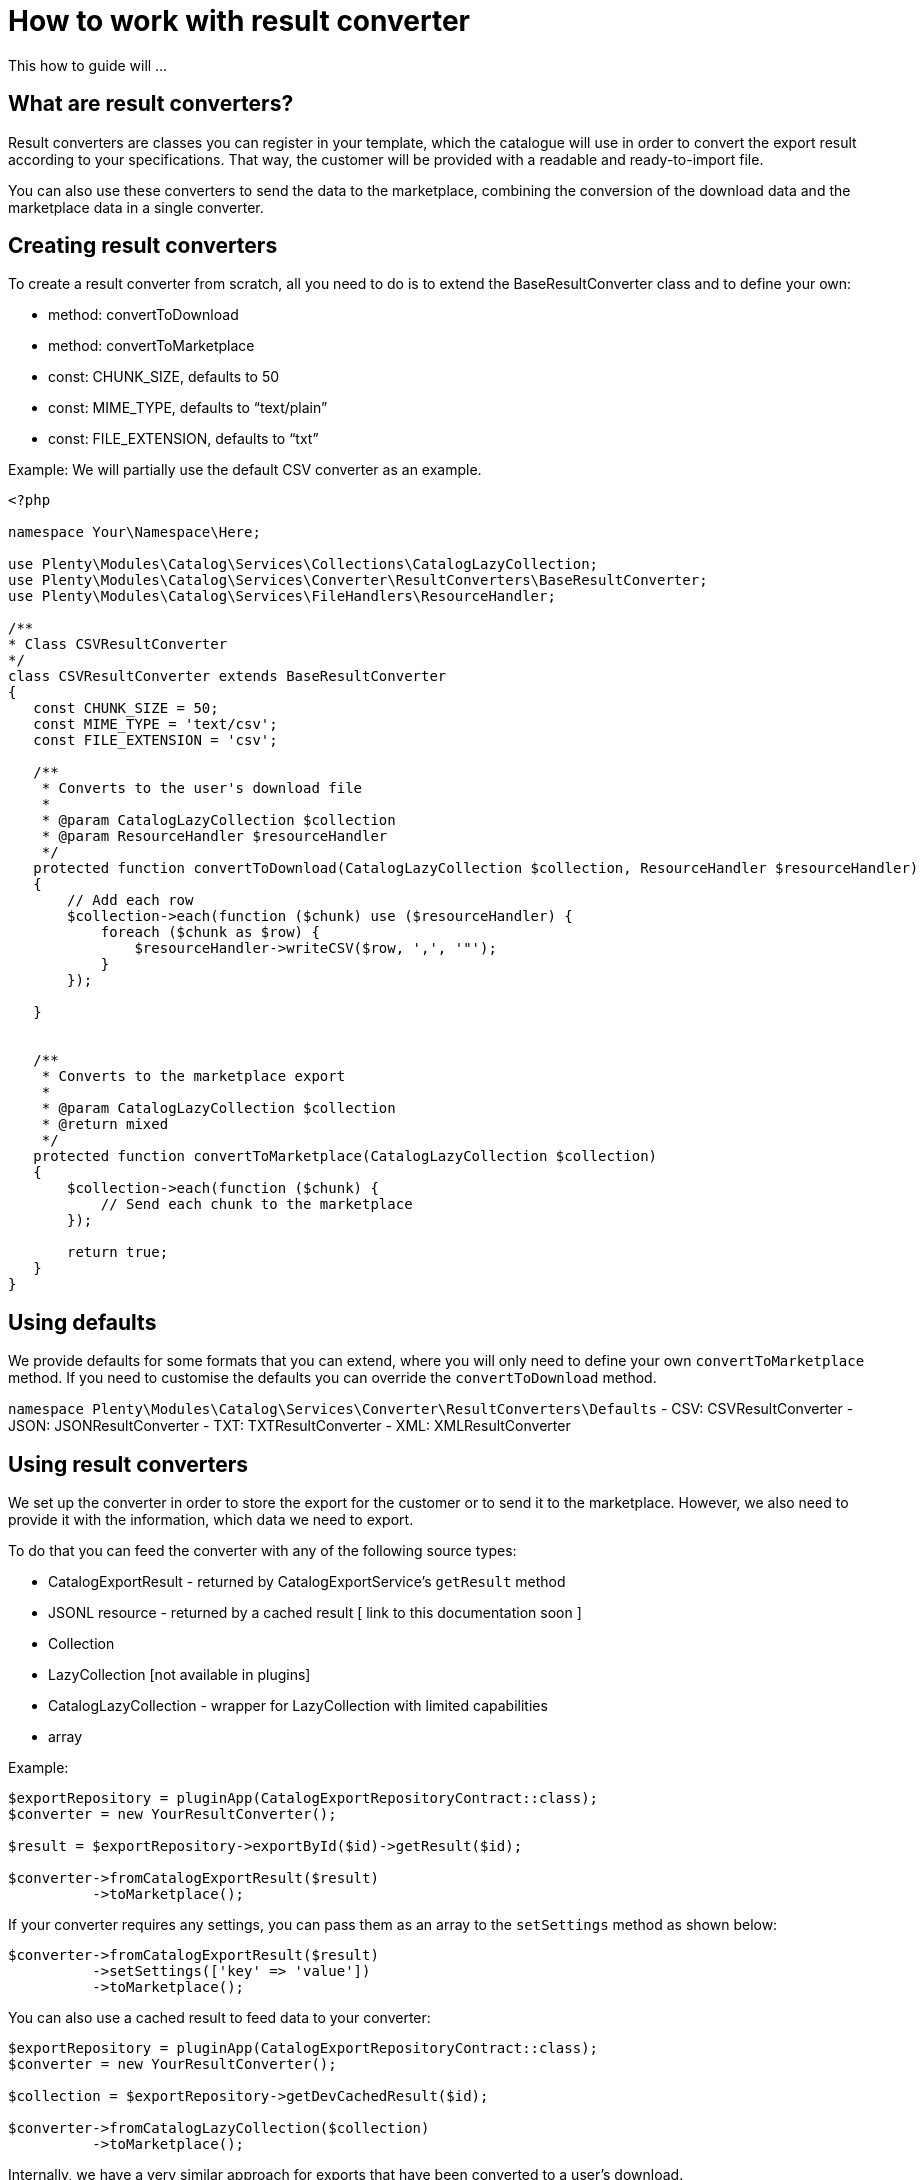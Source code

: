 = How to work with result converter

This how to guide will ...

== What are result converters?

Result converters are classes you can register in your template, which the catalogue will use in order to convert the export result according to your specifications. That way, the customer will be provided with a readable and ready-to-import file.

You can also use these converters to send the data to the marketplace, combining the conversion of the download data and the marketplace data in a single converter.

== Creating result converters

To create a result converter from scratch, all you need to do is to extend the BaseResultConverter class and to define your own:

- method: convertToDownload
- method: convertToMarketplace
- const: CHUNK_SIZE, defaults to 50
- const: MIME_TYPE, defaults to “text/plain”
- const: FILE_EXTENSION, defaults to “txt”


Example:
We will partially use the default CSV converter as an example.
```
<?php

namespace Your\Namespace\Here;

use Plenty\Modules\Catalog\Services\Collections\CatalogLazyCollection;
use Plenty\Modules\Catalog\Services\Converter\ResultConverters\BaseResultConverter;
use Plenty\Modules\Catalog\Services\FileHandlers\ResourceHandler;

/**
* Class CSVResultConverter
*/
class CSVResultConverter extends BaseResultConverter
{
   const CHUNK_SIZE = 50;
   const MIME_TYPE = 'text/csv';
   const FILE_EXTENSION = 'csv';

   /**
    * Converts to the user's download file
    *
    * @param CatalogLazyCollection $collection
    * @param ResourceHandler $resourceHandler
    */
   protected function convertToDownload(CatalogLazyCollection $collection, ResourceHandler $resourceHandler)
   {
       // Add each row
       $collection->each(function ($chunk) use ($resourceHandler) {
           foreach ($chunk as $row) {
               $resourceHandler->writeCSV($row, ',', '"');
           }
       });

   }


   /**
    * Converts to the marketplace export
    *
    * @param CatalogLazyCollection $collection
    * @return mixed
    */
   protected function convertToMarketplace(CatalogLazyCollection $collection)
   {
       $collection->each(function ($chunk) {
           // Send each chunk to the marketplace
       });

       return true;
   }
}
```

== Using defaults

We provide defaults for some formats that you can extend, where you will only need to define your own `convertToMarketplace` method.
If you need to customise the defaults you can override the `convertToDownload` method.

`namespace Plenty\Modules\Catalog\Services\Converter\ResultConverters\Defaults`
- CSV: CSVResultConverter
- JSON: JSONResultConverter
- TXT: TXTResultConverter
- XML: XMLResultConverter

== Using result converters

We set up the converter in order to store the export for the customer or to send it to the marketplace. However, we also need to provide it with the information, which data we need to export.

To do that you can feed the converter with any of the following source types:

- CatalogExportResult - returned by CatalogExportService's `getResult` method
- JSONL resource - returned by a cached result [ link to this documentation soon ]
- Collection
- LazyCollection [not available in plugins]
- CatalogLazyCollection - wrapper for LazyCollection with limited capabilities
- array

Example:
```
$exportRepository = pluginApp(CatalogExportRepositoryContract::class);
$converter = new YourResultConverter();

$result = $exportRepository->exportById($id)->getResult($id);

$converter->fromCatalogExportResult($result)
          ->toMarketplace();
```

If your converter requires any settings, you can pass them as an array to the `setSettings` method as shown below:
```
$converter->fromCatalogExportResult($result)
          ->setSettings(['key' => 'value'])
          ->toMarketplace();
```

You can also use a cached result to feed data to your converter:
```
$exportRepository = pluginApp(CatalogExportRepositoryContract::class);
$converter = new YourResultConverter();

$collection = $exportRepository->getDevCachedResult($id);

$converter->fromCatalogLazyCollection($collection)
          ->toMarketplace();
```

Internally, we have a very similar approach for exports that have been converted to a user's download.

== Registering your result converter in your template

In your template, you can register result converters as shown below:

```
class MarketplaceTemplateDataProvider extends AbstractGroupedTemplateProvider
{
    ...

    public function getResultConverterClass(): string
    {
        return YourResultConverter::class;
    }
}
